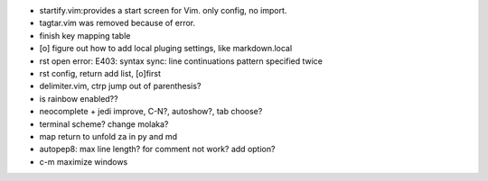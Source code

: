 - startify.vim:provides a start screen for Vim. only config, no import.
- tagtar.vim was removed because of error.
- finish key mapping table
- [o] figure out how to add local pluging settings, like markdown.local
- rst open error: E403: syntax sync: line continuations pattern specified
  twice
- rst config, return add list, [o]first
- delimiter.vim, ctrp jump out of parenthesis?
- is rainbow enabled??
- neocomplete + jedi improve, C-N?, autoshow?, tab choose?
- terminal scheme? change molaka?
- map return to unfold za in py and md
- autopep8: max line length? for comment not work? add option?
- c-m maximize windows
